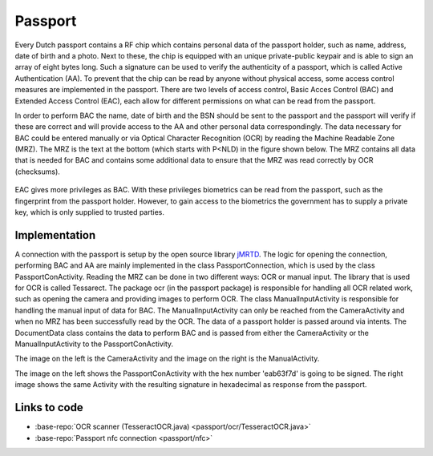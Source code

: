 .. _passport:

******************************
Passport
******************************

Every Dutch passport contains a RF chip which contains personal data of the passport holder, such as name, address, date of birth and a photo. Next to these, the chip is equipped with an unique private-public keypair and is able to sign an array of eight bytes long. Such a signature can be used to verify the authenticity of a passport, which is called Active Authentication (AA). To prevent that the chip can be read by anyone without physical access, some access control measures are implemented in the passport. There are two levels of access control, Basic Acces Control (BAC) and Extended Access Control (EAC), each allow for different permissions on what can be read from the passport.


In order to perform BAC the name, date of birth and the BSN should be sent to the passport and the passport will verify if these are correct and will provide access to the AA and other personal data correspondingly. The data necessary for BAC could be entered manually or via Optical Character Recognition (OCR) by reading the Machine Readable Zone (MRZ). The MRZ is the text at the bottom (which starts with P<NLD) in the figure shown below. The MRZ contains all data that is needed for BAC and contains some additional data to ensure that the MRZ was read correctly by OCR (checksums).

.. figure:: ./images/passport_example.jpg
   :width: 300px
   :alt: Fig. 1. Sending a block to a peer.


EAC gives more privileges as BAC. With these privileges biometrics can be read from the passport, such as the fingerprint from the passport holder. However, to gain access to the biometrics the government has to supply a private key, which is only supplied to trusted parties.

===============
Implementation
===============
A connection with the passport is setup by the open source library `jMRTD <https://jmrtd.org/>`_. The logic for opening the connection, performing BAC and AA are mainly implemented in the class PassportConnection, which is used by the class PassportConActivity. Reading the MRZ can be done in two different ways: OCR or manual input.
The library that is used for OCR is called Tessarect. The package ocr (in the passport package) is responsible for handling all OCR related work, such as opening the camera and providing images to perform OCR.
The class ManualInputActivity is responsible for handling the manual input of data for BAC. The ManualInputActivity can only be reached from the CameraActivity and when no MRZ has been successfully read by the OCR.
The data of a passport holder is passed around via intents. The DocumentData class contains the data to perform BAC and is passed from either the CameraActivity or the ManualInputActivity to the PassportConActivity.



..  image:: ./images/passport/CameraActivity.png
   :width: 300px
   :alt: Fig. 2. CameraActivity
..  image:: ./images/passport/ManualActivity.png
   :width: 300px
   :alt: Fig. 3. ManualActivity

The image on the left is the CameraActivity and the image on the right is the ManualActivity.

..  image:: ./images/passport/PassportConActivity1.png
   :width: 300px
   :alt: Fig. 4. PassportConActivity before signing
..  image:: ./images/passport/PassportConActivity2.png
   :width: 300px
   :alt: Fig. 5. ManualActivity after signing

The image on the left shows the PassportConActivity with the hex number 'eab63f7d' is going to be signed. The right image shows the same Activity with the resulting signature in hexadecimal as response from the passport.

=============
Links to code
=============
* :base-repo:`OCR scanner (TesseractOCR.java) <passport/ocr/TesseractOCR.java>`
* :base-repo:`Passport nfc connection <passport/nfc>`







